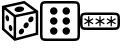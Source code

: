 SplineFontDB: 3.2
FontName: RandomGenIcon
FullName: Jukusui.RandomGen.Icon
FamilyName: RandomGenIcon
Weight: Regular
Copyright: Copyright (c) 2024, Jukusui
UComments: "2024-12-1: Created with FontForge (http://fontforge.org)"
Version: 001.000
ItalicAngle: 0
UnderlinePosition: -102
UnderlineWidth: 51
Ascent: 819
Descent: 205
InvalidEm: 0
LayerCount: 2
Layer: 0 0 "+gMyXYgAA" 1
Layer: 1 0 "+Uk2XYgAA" 0
XUID: [1021 167 1115273406 18571]
StyleMap: 0x0000
FSType: 0
OS2Version: 0
OS2_WeightWidthSlopeOnly: 0
OS2_UseTypoMetrics: 1
CreationTime: 1733047785
ModificationTime: 1737127953
OS2TypoAscent: 0
OS2TypoAOffset: 1
OS2TypoDescent: 0
OS2TypoDOffset: 1
OS2TypoLinegap: 92
OS2WinAscent: 0
OS2WinAOffset: 1
OS2WinDescent: 0
OS2WinDOffset: 1
HheadAscent: 0
HheadAOffset: 1
HheadDescent: 0
HheadDOffset: 1
MarkAttachClasses: 1
DEI: 91125
Encoding: Custom
UnicodeInterp: none
NameList: AGL For New Fonts
DisplaySize: -48
AntiAlias: 1
FitToEm: 0
WinInfo: 0 36 14
BeginPrivate: 0
EndPrivate
BeginChars: 3 3

StartChar: uniE000
Encoding: 0 57344 0
Width: 1024
Flags: H
LayerCount: 2
Fore
SplineSet
979 -47 m 1
 979 561 l 1
 626 818 l 1
 50 690 l 1
 50.40625 83.0693359375 l 1
 372.041015625 -206.409179688 l 1
 979 -47 l 1
389 -136 m 1
 114 112 l 1
 114 638 l 1
 612 749 l 1
 915.1875 528.334960938 l 1
 915.1875 2.7060546875 l 1
 389 -136 l 1
348.59375 -171.0625 m 1
 412.59375 -171.0625 l 1
 412.59375 440.715820312 l 1
 102.375976562 688.935546875 l 1
 102.375976562 688.935546875 62.3974609375 638.970703125 62.4365234375 638.939453125 c 0
 348.59375 409.971679688 348.59375 409.971679688 348.59375 409.971679688 c 1
 348.59375 -171.0625 l 1
373.978515625 456.658203125 m 1
 373.978515625 456.658203125 387.165039062 394.020507812 387.208984375 394.029296875 c 0
 953.802734375 513.310546875 953.802734375 513.310546875 953.802734375 513.310546875 c 1
 953.802734375 513.310546875 940.616210938 575.948242188 940.572265625 575.939453125 c 0
 373.978515625 456.658203125 373.978515625 456.658203125 373.978515625 456.658203125 c 1
370.67578125 589.801757812 m 0
 367.159179688 628.487304688 419.923828125 666.05078125 488.529296875 673.702148438 c 0
 557.133789062 681.353515625 615.600585938 656.1953125 619.1171875 617.509765625 c 0
 622.633789062 578.82421875 569.869140625 541.259765625 501.263671875 533.608398438 c 0
 432.659179688 525.95703125 374.192382812 551.115234375 370.67578125 589.801757812 c 0
226.7109375 115.356445312 m 0
 217.990234375 158.888671875 230.288085938 198.05859375 254.176757812 202.844726562 c 0
 278.065429688 207.629882812 304.5 176.21875 313.219726562 132.685546875 c 0
 321.939453125 89.1533203125 309.642578125 49.9833984375 285.75390625 45.1982421875 c 0
 261.865234375 40.412109375 235.430664062 71.8232421875 226.7109375 115.356445312 c 0
496.365234375 67.73046875 m 0
 520.068359375 105.26953125 562.6640625 120.9375 591.50390625 102.725585938 c 0
 620.344726562 84.513671875 624.508789062 39.3173828125 600.8046875 1.77734375 c 0
 577.100585938 -35.76171875 534.504882812 -51.4306640625 505.665039062 -33.2177734375 c 0
 476.825195312 -15.005859375 472.661132812 30.1904296875 496.365234375 67.73046875 c 0
616.779296875 226.258789062 m 0
 640.483398438 263.797851562 683.078125 279.465820312 711.918945312 261.25390625 c 0
 740.758789062 243.041015625 744.922851562 197.845703125 721.21875 160.305664062 c 0
 697.514648438 122.765625 654.919921875 107.09765625 626.079101562 125.310546875 c 0
 597.239257812 143.522460938 593.075195312 188.71875 616.779296875 226.258789062 c 0
738.909179688 377.623046875 m 0
 762.61328125 415.162109375 805.208984375 430.830078125 834.048828125 412.618164062 c 0
 862.888671875 394.405273438 867.052734375 349.209960938 843.348632812 311.669921875 c 0
 819.645507812 274.129882812 777.049804688 258.461914062 748.209960938 276.674804688 c 0
 719.369140625 294.88671875 715.206054688 340.083007812 738.909179688 377.623046875 c 0
144.97265625 365.826171875 m 0
 136.252929688 409.358398438 148.549804688 448.528320312 172.439453125 453.314453125 c 0
 196.328125 458.099609375 222.762695312 426.688476562 231.482421875 383.155273438 c 0
 240.202148438 339.623046875 227.905273438 300.453125 204.016601562 295.666992188 c 0
 180.127929688 290.881835938 153.693359375 322.29296875 144.97265625 365.826171875 c 0
EndSplineSet
Validated: 524325
EndChar

StartChar: uniE001
Encoding: 1 57345 1
Width: 1024
LayerCount: 2
Fore
SplineSet
64 595 m 2
 64 666.616210938 64 718.379882812 75.828125 736.862304688 c 0
 86.8896484375 754.14453125 127.669921875 755 224 755 c 2
 800 755 l 2
 897.04296875 755 937.159179688 754.068359375 948.171875 736.862304688 c 0
 960 718.379882812 960 666.616210938 960 595 c 2
 960 19 l 2
 960 -52.6162109375 960 -104.379882812 948.171875 -122.862304688 c 0
 937.110351562 -140.14453125 896.330078125 -141 800 -141 c 2
 224 -141 l 2
 152.383789062 -141 100.620117188 -141 82.1376953125 -129.171875 c 0
 64.85546875 -118.110351562 64 -77.330078125 64 19 c 2
 64 595 l 2
0 595 m 2
 0 19 l 2
 0 -40.29296875 -0.486328125 -81.9736328125 6.26171875 -115.83203125 c 0
 20.259765625 -186.068359375 70.033203125 -197.569335938 110.55078125 -201.924804688 c 0
 140.366210938 -205.129882812 176.55859375 -205 224 -205 c 2
 800 -205 l 2
 859.29296875 -205 900.973632812 -205.486328125 934.83203125 -198.73828125 c 0
 1005.06835938 -184.740234375 1016.56933594 -134.966796875 1020.92480469 -94.44921875 c 0
 1024.12988281 -64.6337890625 1024 -28.44140625 1024 19 c 2
 1024 595 l 2
 1024 688.987304688 1024 737.1015625 1002.11621094 771.294921875 c 0
 986.770507812 795.272460938 961.78515625 807.366210938 934.83203125 812.73828125 c 0
 900.973632812 819.486328125 859.29296875 819 800 819 c 2
 224 819 l 2
 130.012695312 819 81.8984375 819 47.705078125 797.116210938 c 0
 23.7275390625 781.770507812 11.6337890625 756.78515625 6.26171875 729.83203125 c 0
 -0.486328125 695.973632812 0 654.29296875 0 595 c 2
256 563 m 0
 256 616.01953125 298.98046875 659 352 659 c 0
 405.01953125 659 448 616.01953125 448 563 c 0
 448 509.98046875 405.01953125 467 352 467 c 0
 298.98046875 467 256 509.98046875 256 563 c 0
256 307 m 0
 256 360.01953125 298.98046875 403 352 403 c 0
 405.01953125 403 448 360.01953125 448 307 c 0
 448 253.98046875 405.01953125 211 352 211 c 0
 298.98046875 211 256 253.98046875 256 307 c 0
256 51 m 0
 256 104.01953125 298.98046875 147 352 147 c 0
 405.01953125 147 448 104.01953125 448 51 c 0
 448 -2.01953125 405.01953125 -45 352 -45 c 0
 298.98046875 -45 256 -2.01953125 256 51 c 0
576 51 m 0
 576 104.01953125 618.98046875 147 672 147 c 0
 725.01953125 147 768 104.01953125 768 51 c 0
 768 -2.01953125 725.01953125 -45 672 -45 c 0
 618.98046875 -45 576 -2.01953125 576 51 c 0
576 307 m 0
 576 360.01953125 618.98046875 403 672 403 c 0
 725.01953125 403 768 360.01953125 768 307 c 0
 768 253.98046875 725.01953125 211 672 211 c 0
 618.98046875 211 576 253.98046875 576 307 c 0
576 563 m 0
 576 616.01953125 618.98046875 659 672 659 c 0
 725.01953125 659 768 616.01953125 768 563 c 0
 768 509.98046875 725.01953125 467 672 467 c 0
 618.98046875 467 576 509.98046875 576 563 c 0
EndSplineSet
Validated: 524329
EndChar

StartChar: uniE002
Encoding: 2 57346 2
Width: 1024
Flags: H
LayerCount: 2
Fore
SplineSet
66.7060546875 200.45703125 m 0
 62.8486328125 236.333984375 62.796875 377.184570312 66.7060546875 413.54296875 c 0
 68.7880859375 432.9140625 72.5703125 443.771484375 75.828125 448.862304688 c 0
 86.8896484375 466.14453125 127.669921875 467 224 467 c 2
 800 467 l 2
 897.04296875 467 937.159179688 466.068359375 948.171875 448.862304688 c 0
 960 430.379882812 960 378.616210938 960 307 c 0
 960 235.383789062 960 183.620117188 948.171875 165.137695312 c 0
 937.110351562 147.85546875 896.330078125 147 800 147 c 2
 224 147 l 2
 152.383789062 147 100.620117188 147 82.1376953125 158.828125 c 0
 76.0419921875 162.729492188 70.0439453125 169.405273438 66.7060546875 200.45703125 c 0
0 307 m 0
 0 247.70703125 -0.486328125 206.026367188 6.26171875 172.16796875 c 0
 20.259765625 101.931640625 70.033203125 90.4306640625 110.55078125 86.0751953125 c 0
 140.366210938 82.8701171875 176.55859375 83 224 83 c 2
 800 83 l 2
 859.29296875 83 900.973632812 82.513671875 934.83203125 89.26171875 c 0
 1005.06835938 103.259765625 1016.56933594 153.033203125 1020.92480469 193.55078125 c 0
 1024.12988281 223.366210938 1024 259.55859375 1024 307 c 0
 1024 400.987304688 1024 449.1015625 1002.11621094 483.294921875 c 0
 986.770507812 507.272460938 961.78515625 519.366210938 934.83203125 524.73828125 c 0
 900.973632812 531.486328125 859.29296875 531 800 531 c 2
 224 531 l 2
 130.012695312 531 81.8984375 531 47.705078125 509.116210938 c 0
 23.7275390625 493.770507812 11.6337890625 468.78515625 6.26171875 441.83203125 c 0
 -0.486328125 407.973632812 0 366.29296875 0 307 c 0
240 435 m 1
 208 435 l 1
 208 334.713867188 l 1
 121.139648438 384.866210938 l 1
 121.139648438 384.866210938 105.138671875 357.153320312 105.172851562 357.133789062 c 0
 192.000976562 307 192.000976562 307 192.000976562 307 c 1
 192.000976562 307 105.172851562 256.866210938 105.138671875 256.846679688 c 2
 121.139648438 229.133789062 l 1
 208 279.286132812 l 1
 208 179 l 1
 240 179 l 1
 240 279.286132812 l 1
 326.860351562 229.133789062 l 1
 326.860351562 229.133789062 342.861328125 256.846679688 342.827148438 256.866210938 c 0
 255.999023438 307 255.999023438 307 255.999023438 307 c 1
 255.999023438 307 342.827148438 357.133789062 342.861328125 357.153320312 c 2
 326.860351562 384.866210938 l 1
 240 334.713867188 l 1
 240 435 l 1
528 435 m 1
 496 435 l 1
 496 334.713867188 l 1
 409.139648438 384.866210938 l 1
 409.139648438 384.866210938 393.138671875 357.153320312 393.172851562 357.133789062 c 0
 480.000976562 307 480.000976562 307 480.000976562 307 c 1
 480.000976562 307 393.172851562 256.866210938 393.138671875 256.846679688 c 2
 409.139648438 229.133789062 l 1
 496 279.286132812 l 1
 496 179 l 1
 528 179 l 1
 528 279.286132812 l 1
 614.860351562 229.133789062 l 1
 614.860351562 229.133789062 630.861328125 256.846679688 630.827148438 256.866210938 c 0
 543.999023438 307 543.999023438 307 543.999023438 307 c 1
 543.999023438 307 630.827148438 357.133789062 630.861328125 357.153320312 c 1
 614.860351562 384.866210938 l 1
 528 334.713867188 l 1
 528 435 l 1
816 435 m 1
 784 435 l 1
 784 334.713867188 l 1
 697.139648438 384.866210938 l 1
 697.139648438 384.866210938 681.138671875 357.153320312 681.172851562 357.133789062 c 0
 768.000976562 307 768.000976562 307 768.000976562 307 c 1
 768.000976562 307 681.172851562 256.866210938 681.138671875 256.846679688 c 1
 697.139648438 229.133789062 l 1
 784 279.286132812 l 1
 784 179 l 1
 816 179 l 1
 816 279.286132812 l 1
 902.860351562 229.133789062 l 1
 902.860351562 229.133789062 918.861328125 256.846679688 918.827148438 256.866210938 c 0
 831.999023438 307 831.999023438 307 831.999023438 307 c 1
 831.999023438 307 918.827148438 357.133789062 918.861328125 357.153320312 c 1
 902.860351562 384.866210938 l 1
 816 334.713867188 l 1
 816 435 l 1
EndSplineSet
Validated: 524329
EndChar
EndChars
EndSplineFont
